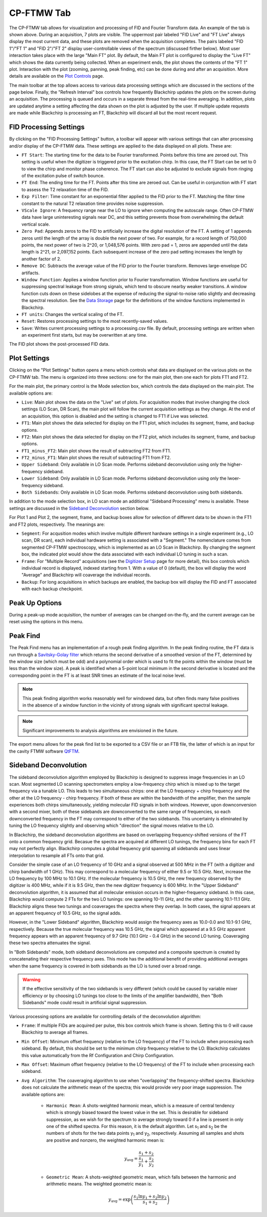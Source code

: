 .. index::
   single: FTMW
   single: Digitizer
   single: FID Processing
   single: Segment
   single: Frame
   single: Backup
   single: Window Function
   single: Zero Padding
   single: Peak Finding
   single: Peak-up Mode
   single: Sideband Deconvolution

CP-FTMW Tab
===========

.. image:: /_static/user_guide/ui_overview/cp_ftmw.png
   :align: center
   :width: 800
   :alt: FTMW Digitizer setup


The CP-FTMW tab allows for visualization and processing of FID and Fourier Transform data. An example of the tab is shown above. During an acquisition, 7 plots are visible. The uppermost pair labeled "FID Live" and "FT Live" always display the most current data, and these plots are removed when the acquisition completes. The pairs labeled "FID 1"/"FT 1" and "FID 2"/"FT 2" display user-controllable views of the spectrum (discussed firther below). Most user interaction takes place with the large "Main FT" plot. By default, the Main FT plot is configured to display the "Live FT" which shows the data currently being collected. When an experiment ends, the plot shows the contents of the "FT 1" plot. Interaction with the plot (zooming, panning, peak finding, etc) can be done during and after an acquisition. More details are available on the `Plot Controls <plot_controls.html>`_ page.

The main toolbar at the top allows access to various data processing settings which are discussed in the sections of the page below. Finally, the "Refresh Interval" box controls how frequently Blackchirp updates the plots on the screen during an acquisition. The processing is queued and occurs in a separate thread from the real-time averaging. In addition, plots are updated anytime a setting affecting the data shown on the plot is adjusted by the user. If multiple update requests are made while Blackchirp is processing an FT, Blackchirp will discard all but the most recent request.

FID Processing Settings
.......................

By clicking on the "FID Processing Settings" button, a toolbar will appear with various settings that can alter processing and/or display of the CP-FTMW data. These settings are applied to the data displayed on all plots. These are:

* ``FT Start``: The starting time for the data to be Fourier transformed. Points before this time are zeroed out. This setting is useful when the digitizer is triggered prior to the excitation chirp. In this case, the FT Start can be set to 0 to view the chirp and monitor phase coherence. The FT start can also be adjusted to exclude signals from ringing of the excitation pulse of switch bounce.
* ``FT End``: The ending time for the FT. Points after this time are zeroed out. Can be useful in conjunction with FT start to assess the T2 relaxation time of the FID.
* ``Exp Filter``: Time constant for an exponential filter applied to the FID prior to the FT. Matching the filter time constant to the natural T2 relaxation time provides noise suppression.
* ``VScale Ignore``: A frequency range near the LO to ignore when computing the autoscale range. Often CP-FTMW data have large uninteresting signals near DC, and this setting prevents those from overwhelming the default vertical scale.
* ``Zero Pad``: Appends zeros to the FID to artificially increase the digital resolution of the FT. A setting of 1 appends zeros until the length of the array is double the next power of two. For example, for a record length of 750,000 points, the next power of two is 2^20, or 1,048,576 points. With zero pad = 1, zeros are appended until the data length is 2^21, or 2,097,152 points. Each subsequent increase of the zero pad setting increases the length by another factor of 2.
* ``Remove DC``: Subtracts the average value of the FID prior to the Fourier transform. Removes large-envelope DC artifacts.
* ``Window Function``: Applies a window function prior to Fourier transformation. Window functions are useful for suppressing spectral leakage from strong signals, which tend to obscure nearby weaker transitions. A window function cuts down on these sidelobes at the expense of reducing the signal-to-noise ratio slightly and decreasing the spectral resolution. See the `Data Storage <data_storage.html#processing-csv>`_ page for the definitions of the window functions implemented in Blackchirp.
* ``FT units``: Changes the vertical scaling of the FT.
* ``Reset``: Restores processing settings to the most recently-saved values.
* ``Save``: Writes current processing settings to a processing.csv file. By default, processing settings are written when an experiment first starts, but may be overwritten at any time.

The FID plot shows the post-processed FID data.

Plot Settings
.............

Clicking on the "Plot Settings" button opens a menu which controls what data are displayed on the various plots on the CP-FTMW tab. The menu is organized into three sections: one for the main plot, then one each for plots FT1 and FT2.

For the main plot, the primary control is the Mode selection box, which controls the data displayed on the main plot. The available options are:

* ``Live``: Main plot shows the data on the "Live" set of plots. For acquisition modes that involve changing the clock settings (LO Scan, DR Scan), the main plot will follow the current acquisition settings as they change. At the end of an acquisition, this option is disabled and the setting is changed to FT1 if Live was selected.
* ``FT1``: Main plot shows the data selected for display on the FT1 plot, which includes its segment, frame, and backup options.
* ``FT2``: Main plot shows the data selected for display on the FT2 plot, which includes its segment, frame, and backup options.
* ``FT1_minus_FT2``: Main plot shows the result of subtracting FT2 from FT1.
* ``FT2_minus_FT1``: Main plot shows the result of subtracting FT1 from FT2.
* ``Upper Sideband``: Only available in LO Scan mode. Performs sideband deconvolution using only the higher-frequency sideband.
* ``Lower Sideband``: Only available in LO Scan mode. Performs sideband deconvolution using only the lwoer-frequency sideband.
* ``Both Sidebands``: Only available in LO Scan mode. Performs sideband deconvolution using both sidebands.

In addition to the mode selection box, in LO scan mode an additional "Sideband Processing" menu is available. These settings are discussed in the `Sideband Deconvolution`_ section below.

For Plot 1 and Plot 2, the segment, frame, and backup boxes allow for selection of different data to be shown in the FT1 and FT2 plots, respectively. The meanings are:

* ``Segment``: For acqusition modes which involve multiple different hardware settings in a single experiment (e.g., LO scan, DR scan), each individual hardware setting is associated with a "Segment." The nomenclature comes from segmented CP-FTMW spectroscopy, which is implemented as an LO Scan in Blackchirp. By changing the segment box, the indicated plot would show the data associated with each individual LO tuning in such a scan.
* ``Frame``: For "Multiple Record" acquisitions (see the `Digitizer Setup <experiment/digitizer_setup.html>`_ page for more detail), this box controls which individual record is displayed, indexed starting from 1. With a value of 0 (default), the box will display the word "Average" and Blackchirp will coaverage the individual records.
* ``Backup``: For long acquisitions in which backups are enabled, the backup box will display the FID and FT associated with each backup checkpoint.

Peak Up Options
...............

During a peak-up mode acquisition, the number of averages can be changed on-the-fly, and the current average can be reset using the options in this menu.

Peak Find
.........

.. image:: /_static/user_guide/ui_overview/peakfind.png
   :align: center
   :width: 800
   :alt: FTMW Digitizer setup

The Peak Find menu has an implementation of a rough peak finding algorithm. In the peak finding routine, the FT data is run through a `Savitsky-Golay filter <https://en.wikipedia.org/wiki/Savitzky%E2%80%93Golay_filter>`_ which returns the second derivative of a smoothed version of the FT, determined by the window size (which must be odd) and a polynomial order which is used to fit the points within the window (must be less than the window size). A peak is identified when a 5-point local minimum in the second derivative is located and the corresponding point in the FT is at least SNR times an estimate of the local noise level.

.. note::
   This peak finding algorithm works reasonably well for windowed data, but often finds many false positives in the absence of a window function in the vicinity of strong signals with significant spectral leakage.


.. note::
   Significant improvements to analysis algorithms are envisioned in the future.

The export menu allows for the peak find list to be exported to a CSV file or an FTB file, the latter of which is an input for the cavity FTMW software `QtFTM <https://github.com/kncrabtree/qtftm>`_.


Sideband Deconvolution
......................

.. image:: /_static/user_guide/ui_overview/sideband_processing.png
   :align: center
   :width: 800
   :alt: FTMW Digitizer setup

The sideband deconvolution algorithm employed by Blackchirp is designed to suppress image frequencies in an LO scan. Most segmented LO scanning spectrometers employ a low-frequency chirp which is mixed up to the target frequency via a tunable LO. This leads to two simultaneous chirps: one at the LO frequency + chirp frequency and the other at the LO frequency - chirp frequency. If both of these are within the bandwidth of the amplifier, then the sample experiences both chirps simultaneously, yielding molecular FID signals in both windows. However, upon downconversion with a second mixer, both of these sidebands are downconverted to the same range of frequencies, so each downconverted frequency in the FT may correspond to either of the two sidebands. This uncertainty is eliminated by tuning the LO frequency slightly and observing which "direction" the signal moves relative to the LO.

In Blackchirp, the sideband deconvolution algorithms are based on overlapping frequency-shifted versions of the FT onto a common frequency grid. Becasue the spectra are acquired at different LO tunings, the frequency bins for each FT may not perfectly align. Blackchirp computes a global frequency grid spanning all sidebands and uses linear interpolation to resample all FTs onto that grid.

Consider the simple case of an LO frequency of 10 GHz and a signal observed at 500 MHz in the FT (with a digitizer and chirp bandwidth of 1 GHz). This may correspond to a molecular frequency of either 9.5 or 10.5 GHz. Next, increase the LO frequency by 100 MHz to 10.1 GHz. If the molecular frequency is 10.5 GHz, the new frequency observed by the digitizer is 400 MHz, while if it is 9.5 GHz, then the new digitizer frequency is 600 MHz. In the "Upper Sideband" deconvolution algorithm, it is assumed that all molecular emission occurs in the higher-frequency sideband. In this case, Blackchirp would compute 2 FTs for the two LO tunings: one spanning 10-11 GHz, and the other spanning 10.1-11.1 GHz. Blackchirp aligns these two tunings and coaverages the spectra where they overlap. In both cases, the signal appears at an apparent frequency of 10.5 GHz, so the signal adds.

However, in the "Lower Sideband" algorithm, Blackchirp would assign the frequency axes as 10.0-0.0 and 10.1-9.1 GHz, respectively. Because the true molecular frequency was 10.5 GHz, the signal which appeared at a 9.5 GHz apparent frequency appears with an apparent frequency of 9.7 GHz (10.1 GHz - 0.4 GHz) in the second LO tuning. Coaveraging these two spectra attenuates the signal.

In "Both Sidebands" mode, both sideband deconvolutions are computed and a composite spectrum is created by concatenating their respective frequency axes. This mode has the additional benefit of providing additional averages when the same frequency is covered in both sidebands as the LO is tuned over a broad range.

.. warning::
   If the effective sensitivity of the two sidebands is very different (which could be caused by variable mixer efficiency or by choosing LO tunings too close to the limits of the amplifier bandwidth), then "Both Sidebands" mode could result in artificial signal suppression.

Various processing options are available for controlling details of the deconvolution algorithm:

* ``Frame``: If multiple FIDs are acquired per pulse, this box controls which frame is shown. Setting this to 0 will cause Blackchirp to average all frames.
* ``Min Offset``: Minimum offset frequency (relative to the LO frequency) of the FT to include when processing each sideband. By default, this should be set to the minimum chirp frequency relative to the LO. Blackchirp calculates this value automatically from the Rf Configuration and Chirp Configuration.
* ``Max Offset``: Maximum offset frequency (relative to the LO frequency) of the FT to include when processing each sideband.
* ``Avg Algorithm``: The coaveraging algorithm to use when "overlapping" the frequency-shifted spectra. Blackchirp does not calculate the arithmetic mean of the spectra; this would provide very poor image suppression. The available options are:

   - ``Harmonic Mean``: A shots-weighted harmonic mean, which is a measure of central tendency which  is strongly biased toward the lowest value in the set. This is desirable for sideband suppression, as we wish for the spectrum to average strongly toward 0 if a line is present in only one of the shifted spectra. For this reason, it is the default algorithm. Let s\ :sub:`1` and s\ :sub:`2` be the numbers of shots for the two data points y\ :sub:`1` and y\ :sub:`2`, respectively. Assuming all samples and shots are positive and nonzero, the weighted harmonic mean is:

   .. math::
      y_{\text{avg}} = \frac{s_1 + s_2}{\frac{s_1}{y_1} + \frac{s_2}{y_2}}

   - ``Geometric Mean``: A shots-weighted geometric mean, which falls between the harmonic and arithmetic means. The weighted geometric mean is:

   .. math::
      y_{\text{avg}} = \exp\left(\frac{s_1\ln y_1 + s_2\ln y_2}{s_1 + s_2}\right)
